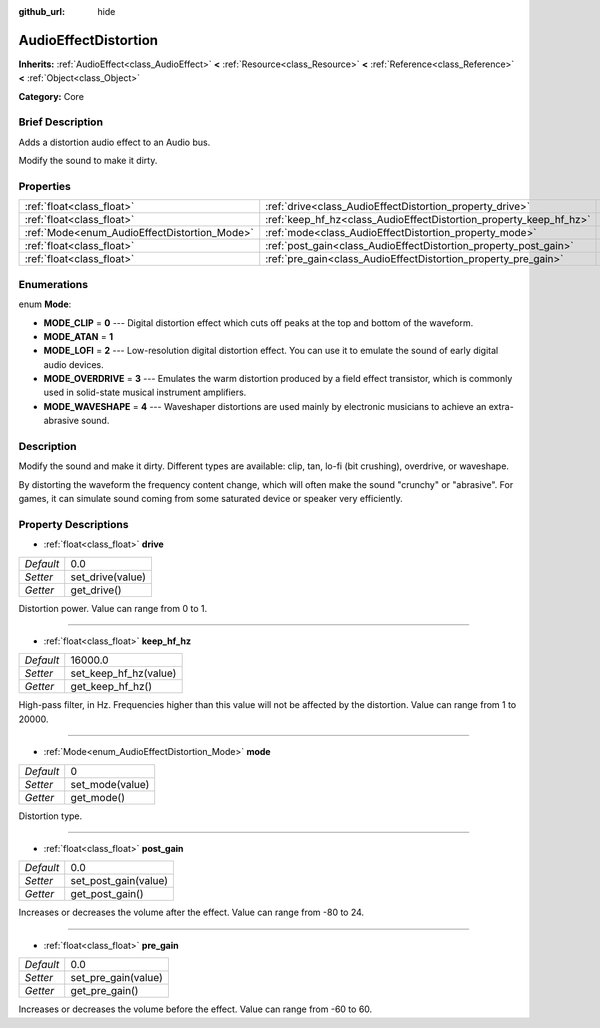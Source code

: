 :github_url: hide

.. Generated automatically by doc/tools/makerst.py in Godot's source tree.
.. DO NOT EDIT THIS FILE, but the AudioEffectDistortion.xml source instead.
.. The source is found in doc/classes or modules/<name>/doc_classes.

.. _class_AudioEffectDistortion:

AudioEffectDistortion
=====================

**Inherits:** :ref:`AudioEffect<class_AudioEffect>` **<** :ref:`Resource<class_Resource>` **<** :ref:`Reference<class_Reference>` **<** :ref:`Object<class_Object>`

**Category:** Core

Brief Description
-----------------

Adds a distortion audio effect to an Audio bus.

Modify the sound to make it dirty.

Properties
----------

+----------------------------------------------+--------------------------------------------------------------------+---------+
| :ref:`float<class_float>`                    | :ref:`drive<class_AudioEffectDistortion_property_drive>`           | 0.0     |
+----------------------------------------------+--------------------------------------------------------------------+---------+
| :ref:`float<class_float>`                    | :ref:`keep_hf_hz<class_AudioEffectDistortion_property_keep_hf_hz>` | 16000.0 |
+----------------------------------------------+--------------------------------------------------------------------+---------+
| :ref:`Mode<enum_AudioEffectDistortion_Mode>` | :ref:`mode<class_AudioEffectDistortion_property_mode>`             | 0       |
+----------------------------------------------+--------------------------------------------------------------------+---------+
| :ref:`float<class_float>`                    | :ref:`post_gain<class_AudioEffectDistortion_property_post_gain>`   | 0.0     |
+----------------------------------------------+--------------------------------------------------------------------+---------+
| :ref:`float<class_float>`                    | :ref:`pre_gain<class_AudioEffectDistortion_property_pre_gain>`     | 0.0     |
+----------------------------------------------+--------------------------------------------------------------------+---------+

Enumerations
------------

.. _enum_AudioEffectDistortion_Mode:

.. _class_AudioEffectDistortion_constant_MODE_CLIP:

.. _class_AudioEffectDistortion_constant_MODE_ATAN:

.. _class_AudioEffectDistortion_constant_MODE_LOFI:

.. _class_AudioEffectDistortion_constant_MODE_OVERDRIVE:

.. _class_AudioEffectDistortion_constant_MODE_WAVESHAPE:

enum **Mode**:

- **MODE_CLIP** = **0** --- Digital distortion effect which cuts off peaks at the top and bottom of the waveform.

- **MODE_ATAN** = **1**

- **MODE_LOFI** = **2** --- Low-resolution digital distortion effect. You can use it to emulate the sound of early digital audio devices.

- **MODE_OVERDRIVE** = **3** --- Emulates the warm distortion produced by a field effect transistor, which is commonly used in solid-state musical instrument amplifiers.

- **MODE_WAVESHAPE** = **4** --- Waveshaper distortions are used mainly by electronic musicians to achieve an extra-abrasive sound.

Description
-----------

Modify the sound and make it dirty. Different types are available: clip, tan, lo-fi (bit crushing), overdrive, or waveshape.

By distorting the waveform the frequency content change, which will often make the sound "crunchy" or "abrasive". For games, it can simulate sound coming from some saturated device or speaker very efficiently.

Property Descriptions
---------------------

.. _class_AudioEffectDistortion_property_drive:

- :ref:`float<class_float>` **drive**

+-----------+------------------+
| *Default* | 0.0              |
+-----------+------------------+
| *Setter*  | set_drive(value) |
+-----------+------------------+
| *Getter*  | get_drive()      |
+-----------+------------------+

Distortion power. Value can range from 0 to 1.

----

.. _class_AudioEffectDistortion_property_keep_hf_hz:

- :ref:`float<class_float>` **keep_hf_hz**

+-----------+-----------------------+
| *Default* | 16000.0               |
+-----------+-----------------------+
| *Setter*  | set_keep_hf_hz(value) |
+-----------+-----------------------+
| *Getter*  | get_keep_hf_hz()      |
+-----------+-----------------------+

High-pass filter, in Hz. Frequencies higher than this value will not be affected by the distortion. Value can range from 1 to 20000.

----

.. _class_AudioEffectDistortion_property_mode:

- :ref:`Mode<enum_AudioEffectDistortion_Mode>` **mode**

+-----------+-----------------+
| *Default* | 0               |
+-----------+-----------------+
| *Setter*  | set_mode(value) |
+-----------+-----------------+
| *Getter*  | get_mode()      |
+-----------+-----------------+

Distortion type.

----

.. _class_AudioEffectDistortion_property_post_gain:

- :ref:`float<class_float>` **post_gain**

+-----------+----------------------+
| *Default* | 0.0                  |
+-----------+----------------------+
| *Setter*  | set_post_gain(value) |
+-----------+----------------------+
| *Getter*  | get_post_gain()      |
+-----------+----------------------+

Increases or decreases the volume after the effect. Value can range from -80 to 24.

----

.. _class_AudioEffectDistortion_property_pre_gain:

- :ref:`float<class_float>` **pre_gain**

+-----------+---------------------+
| *Default* | 0.0                 |
+-----------+---------------------+
| *Setter*  | set_pre_gain(value) |
+-----------+---------------------+
| *Getter*  | get_pre_gain()      |
+-----------+---------------------+

Increases or decreases the volume before the effect. Value can range from -60 to 60.


